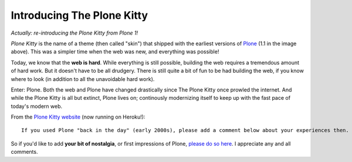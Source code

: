 Introducing The Plone Kitty
===========================

.. post:: 2013/01/09
   :tags: plone, python
   :category: python
   :author: me
   :location: DC
   :language: en

*Actually: re-introducing the Plone Kitty from Plone 1!*

.. image:: https://raw.github.com/ACLARKNET/blog/gh-pages/images/plone-kitty.png
    :alt: alternate text

*Plone Kitty* is the name of a theme (then called "skin") that shipped with the earliest versions of `Plone <http://plone.org>`_ (1.1 in the image above). This was a simpler time when the web was new, and everything was possible!

Today, we know that the **web is hard**. While everything is still possible, building the web requires a tremendous amount of hard work. But it doesn't have to be all drudgery. There is still quite a bit of fun to be had building the web, if you know where to look (in addition to all the unavoidable hard work).

Enter: Plone. Both the web and Plone have changed drastically since The Plone Kitty once prowled the internet. And while the Plone Kitty is all but extinct, Plone lives on; continously modernizing itself to keep up with the fast pace of today's modern web.

From the `Plone Kitty website <http://plone-1-fun.herokuapp.com>`_ (now running on Heroku!)::

    If you used Plone "back in the day" (early 2000s), please add a comment below about your experiences then. If you are new to Plone or just curious about it now, please add a comment below about your initial impressions.

So if you'd like to add **your bit of nostalgia**, or first impressions of Plone, `please do so here <http://plone-1-fun.herokuapp.com/#disqus>`_. I appreciate any and all comments.
